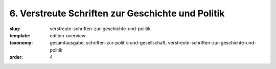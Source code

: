 6. Verstreute Schriften zur Geschichte und Politik
==================================================

:slug: verstreute-schriften-zur-geschichte-und-politik
:template: edition-overview
:taxonomy: gesamtausgabe, schriften-zur-politik-und-gesellschaft, verstreute-schriften-zur-geschichte-und-politik
:order: 4
